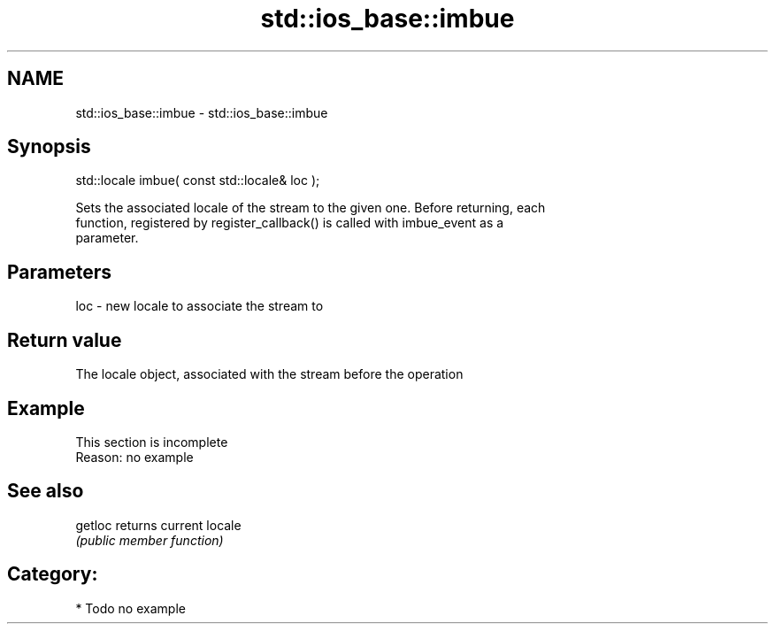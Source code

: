 .TH std::ios_base::imbue 3 "2018.03.28" "http://cppreference.com" "C++ Standard Libary"
.SH NAME
std::ios_base::imbue \- std::ios_base::imbue

.SH Synopsis
   std::locale imbue( const std::locale& loc );

   Sets the associated locale of the stream to the given one. Before returning, each
   function, registered by register_callback() is called with imbue_event as a
   parameter.

.SH Parameters

   loc - new locale to associate the stream to

.SH Return value

   The locale object, associated with the stream before the operation

.SH Example

    This section is incomplete
    Reason: no example

.SH See also

   getloc returns current locale
          \fI(public member function)\fP 

.SH Category:

     * Todo no example
